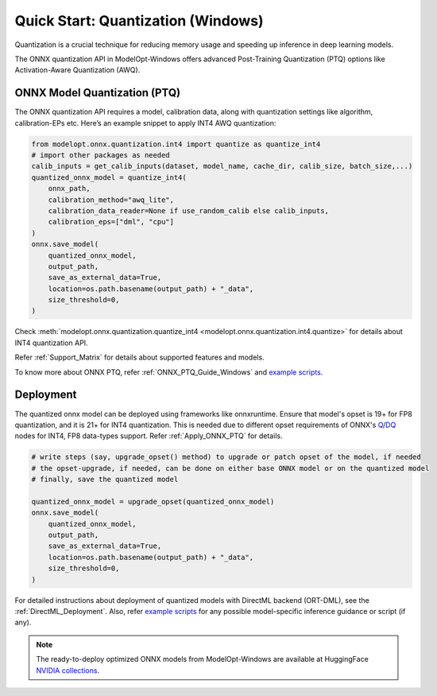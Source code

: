 .. _Quantization_Quick_Start_Windows:

===================================
Quick Start: Quantization (Windows)
===================================

Quantization is a crucial technique for reducing memory usage and speeding up inference in deep learning models.

The ONNX quantization API in ModelOpt-Windows offers advanced Post-Training Quantization (PTQ) options like Activation-Aware Quantization (AWQ).

ONNX Model Quantization (PTQ)
------------------------------

The ONNX quantization API requires a model, calibration data, along with quantization settings like algorithm, calibration-EPs etc. Here’s an example snippet to apply INT4 AWQ quantization:

.. code-block:: python

    from modelopt.onnx.quantization.int4 import quantize as quantize_int4
    # import other packages as needed
    calib_inputs = get_calib_inputs(dataset, model_name, cache_dir, calib_size, batch_size,...)
    quantized_onnx_model = quantize_int4(
        onnx_path,
        calibration_method="awq_lite",
        calibration_data_reader=None if use_random_calib else calib_inputs,
        calibration_eps=["dml", "cpu"]
    )
    onnx.save_model(
        quantized_onnx_model,
        output_path,
        save_as_external_data=True,
        location=os.path.basename(output_path) + "_data",
        size_threshold=0,
    )

Check :meth:`modelopt.onnx.quantization.quantize_int4 <modelopt.onnx.quantization.int4.quantize>` for details about INT4 quantization API.

Refer :ref:`Support_Matrix` for details about supported features and models.

To know more about ONNX PTQ, refer :ref:`ONNX_PTQ_Guide_Windows` and `example scripts <https://github.com/NVIDIA/TensorRT-Model-Optimizer/tree/main/examples/windows/onnx_ptq/>`_.


Deployment
----------
The quantized onnx model can be deployed using frameworks like onnxruntime. Ensure that model's opset is 19+ for FP8 quantization, and it is 21+ for INT4 quantization. This is needed due to different opset requirements of  ONNX's `Q <https://onnx.ai/onnx/operators/onnx__QuantizeLinear.html>`_/`DQ <https://onnx.ai/onnx/operators/onnx__DequantizeLinear.html>`_ nodes for INT4, FP8 data-types support. Refer :ref:`Apply_ONNX_PTQ` for details.

.. code-block:: python

    # write steps (say, upgrade_opset() method) to upgrade or patch opset of the model, if needed
    # the opset-upgrade, if needed, can be done on either base ONNX model or on the quantized model
    # finally, save the quantized model

    quantized_onnx_model = upgrade_opset(quantized_onnx_model)
    onnx.save_model(
        quantized_onnx_model,
        output_path,
        save_as_external_data=True,
        location=os.path.basename(output_path) + "_data",
        size_threshold=0,
    )

For detailed instructions about deployment of quantized models with DirectML backend (ORT-DML), see the :ref:`DirectML_Deployment`. Also, refer `example scripts <https://github.com/NVIDIA/TensorRT-Model-Optimizer/tree/main/examples/windows/onnx_ptq/>`_ for any possible model-specific inference guidance or script (if any).

.. note::

    The ready-to-deploy optimized ONNX models from ModelOpt-Windows are available at HuggingFace `NVIDIA collections <https://huggingface.co/collections/nvidia/optimized-onnx-models-for-nvidia-rtx-gpus-67373fe7c006ebc1df310613>`_.
